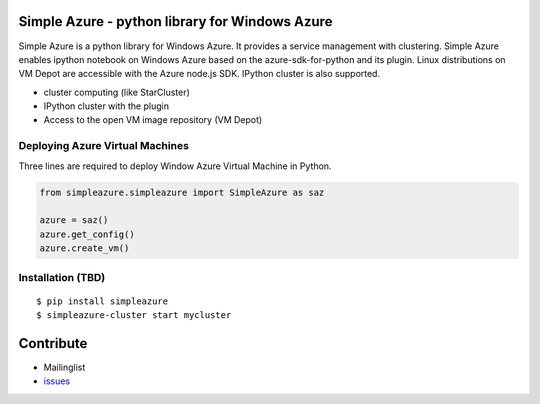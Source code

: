 .. Simple Azure documentation master file, created by
   sphinx-quickstart on Tue Aug  6 22:36:05 2013.
   You can adapt this file completely to your liking, but it should at least
   contain the root `toctree` directive.

Simple Azure - python library for Windows Azure
================================================

Simple Azure is a python library for Windows Azure. 
It provides a service management with clustering. 
Simple Azure enables ipython notebook on Windows Azure based on the azure-sdk-for-python and its plugin. 
Linux distributions on VM Depot are accessible with the Azure node.js SDK. 
IPython cluster is also supported.

* cluster computing (like StarCluster)
* IPython cluster with the plugin
* Access to the open VM image repository (VM Depot)

Deploying Azure Virtual Machines
---------------------------------
Three lines are required to deploy Window Azure Virtual Machine in Python.

.. code-block:: python

   from simpleazure.simpleazure import SimpleAzure as saz

   azure = saz()
   azure.get_config()
   azure.create_vm()

Installation (TBD)
------------------

::

  $ pip install simpleazure
  $ simpleazure-cluster start mycluster

Contribute
===========

* Mailinglist
* `issues <https://github.com/lee212/simpleazure/issues>`_

.. Prerequisite
   ============

   * azure-sdk-for-python
   * azure-cli

   Indices and tables
   ==================

   * :ref:`genindex`
   * :ref:`modindex`
   * :ref:`search`

